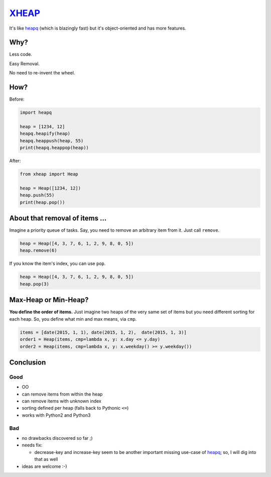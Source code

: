 XHEAP_
======

It's like heapq_ (which is blazingly fast) but it's object-oriented and has more features.


Why?
----

Less code.

Easy Removal.

No need to re-invent the wheel.


How?
----

Before:

.. code:: python

    import heapq

    heap = [1234, 12]
    heapq.heapify(heap)
    heapq.heappush(heap, 55)
    print(heapq.heappop(heap))

After:

.. code:: python

    from xheap import Heap

    heap = Heap([1234, 12])
    heap.push(55)
    print(heap.pop())


About that removal of items ...
-------------------------------

Imagine a priority queue of tasks. Say, you need to remove an arbitrary item from it. Just call ``remove``.

.. code:: python

    heap = Heap([4, 3, 7, 6, 1, 2, 9, 8, 0, 5])
    heap.remove(6)

If you know the item's index, you can use ``pop``.

.. code:: python

    heap = Heap([4, 3, 7, 6, 1, 2, 9, 8, 0, 5])
    heap.pop(3)


Max-Heap or Min-Heap?
---------------------

**You define the order of items.** Just imagine two heaps of the very same set of items but you need
different sorting for each heap. So, you define what min and max means, via ``cmp``.

.. code:: python

    items = [date(2015, 1, 1), date(2015, 1, 2),  date(2015, 1, 3)]
    order1 = Heap(items, cmp=lambda x, y: x.day <= y.day)
    order2 = Heap(items, cmp=lambda x, y: x.weekday() >= y.weekday())


Conclusion
----------

Good
****

- OO
- can remove items from within the heap
- can remove items with unknown index
- sorting defined per heap (falls back to Pythonic ``<=``)
- works with Python2 and Python3

Bad
***

- no drawbacks discovered so far ;)
- needs fix:

  - decrease-key and increase-key seem to be another important missing use-case of heapq_; so, I will dig into that as well

- ideas are welcome :-)


.. _XHEAP: https://pypi.python.org/pypi/xheap
.. _heapq: https://docs.python.org/3.5/library/heapq.html